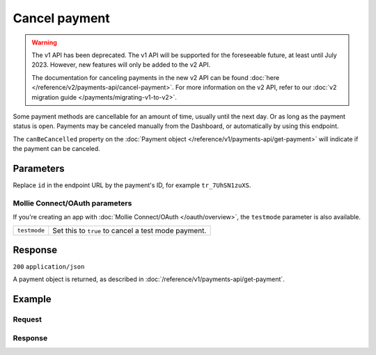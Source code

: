 Cancel payment
==============
.. api-name:: Payments API
   :version: 1

.. warning:: The v1 API has been deprecated. The v1 API will be supported for the foreseeable future, at least until
             July 2023. However, new features will only be added to the v2 API.

             The documentation for canceling payments in the new v2 API can be found
             :doc:`here </reference/v2/payments-api/cancel-payment>`. For more information on the v2 API, refer to our
             :doc:`v2 migration guide </payments/migrating-v1-to-v2>`.

.. endpoint::
   :method: DELETE
   :url: https://api.mollie.com/v1/payments

.. authentication::
   :api_keys: true
   :organization_access_tokens: false
   :oauth: true

Some payment methods are cancellable for an amount of time, usually until the next day. Or as long as the payment status
is open. Payments may be canceled manually from the Dashboard, or automatically by using this endpoint.

The ``canBeCancelled`` property on the :doc:`Payment object </reference/v1/payments-api/get-payment>` will indicate if
the payment can be canceled.

Parameters
----------
Replace ``id`` in the endpoint URL by the payment's ID, for example ``tr_7UhSN1zuXS``.

Mollie Connect/OAuth parameters
^^^^^^^^^^^^^^^^^^^^^^^^^^^^^^^
If you're creating an app with :doc:`Mollie Connect/OAuth </oauth/overview>`, the ``testmode`` parameter is also
available.

.. list-table::
   :widths: auto

   * - ``testmode``

       .. type:: boolean
          :required: false

     - Set this to ``true`` to cancel a test mode payment.

Response
--------
``200`` ``application/json``

A payment object is returned, as described in :doc:`/reference/v1/payments-api/get-payment`.

Example
-------

Request
^^^^^^^
.. code-block:: bash
   :linenos:

   curl -X DELETE https://api.mollie.com/v1/payments/tr_WDqYK6vllg \
       -H "Authorization: Bearer test_dHar4XY7LxsDOtmnkVtjNVWXLSlXsM"

Response
^^^^^^^^
.. code-block:: none
   :linenos:

   HTTP/1.1 200 OK
   Content-Type: application/json

   {
       "resource": "payment",
       "id": "tr_WDqYK6vllg",
       "mode": "test",
       "createdDatetime": "2018-03-16T14:30:07.0Z",
       "status": "cancelled",
       "cancelledDatetime": "2018-03-16T14:34:50.0Z",
       "amount": "35.07",
       "description": "Order 33",
       "method": "banktransfer",
       "metadata": {
           "order_id": "33"
       },
       "details": {
           "bankName": "Stichting Mollie Payments",
           "bankAccount": "NL53ABNA0627535577",
           "bankBic": "ABNANL2A",
           "transferReference": "RF12-3456-7890-1234"
       },
       "profileId": "pfl_QkEhN94Ba",
       "links": {
           "webhookUrl": "https://webshop.example.org/payments/webhook",
           "redirectUrl": "https://webshop.example.org/order/33/"
       }
   }
